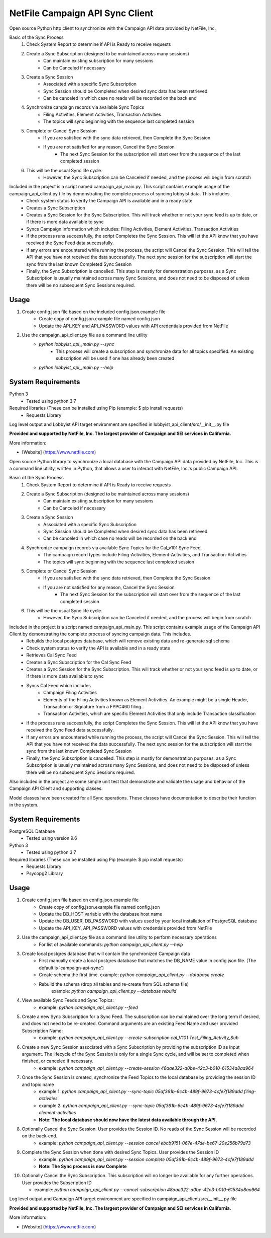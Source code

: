 NetFile Campaign API Sync Client
================================
Open source Python http client to synchronize with the Campaign API data provided by NetFile, Inc.

Basic of the Sync Process
    1. Check System Report to determine if API is Ready to receive requests
    2. Create a Sync Subscription (designed to be maintained across many sessions)
        * Can maintain existing subscription for many sessions
        * Can be Canceled if necessary
    3. Create a Sync Session
        * Associated with a specific Sync Subscription
        * Sync Session should be Completed when desired sync data has been retrieved
        * Can be canceled in which case no reads will be recorded on the back end
    4. Synchronize campaign records via available Sync Topics
        * Filing Activities, Element Activities, Transaction Activities
        * The topics will sync beginning with the sequence last completed session
    5. Complete or Cancel Sync Session
        * If you are satisfied with the sync data retrieved, then Complete the Sync Session
        * If you are not satisfied for any reason, Cancel the Sync Session
            * The next Sync Session for the subscription will start over from the sequence of the last completed session
    6. This will be the usual Sync life cycle.
        * However, the Sync Subscription can be Canceled if needed, and the process will begin from scratch

Included in the project is a script named campaign_api_main.py. This script contains example usage of the campaign_api_client.py file by demonstrating the complete process of syncing lobbyist data. This includes.
    - Check system status to verify the Campaign API is available and in a ready state
    - Creates a Sync Subscription
    - Creates a Sync Session for the Sync Subscription. This will track whether or not your sync feed is up to date, or if there is more data available to sync
    - Syncs Campaign information which includes: Filing Activities, Element Activities, Transaction Activities
    - If the process runs successfully, the script Completes the Sync Session. This will let the API know that you have received the Sync Feed data successfully.
    - If any errors are encountered while running the process, the script will Cancel the Sync Session. This will tell the API that you have not received the data successfully. The next sync session for the subscription will start the sync from the last known Completed Sync Session
    - Finally, the Sync Subscription is cancelled. This step is mostly for demonstration purposes, as a Sync Subscription is usually maintained across many Sync Sessions, and does not need to be disposed of unless there will be no subsequent Sync Sessions required.

Usage
-----
1) Create config.json file based on the included config.json.example file
    - Create copy of config.json.example file named config.json
    - Update the API_KEY and API_PASSWORD values with API credentials provided from NetFile
2) Use the campaign_api_client.py file as a command line utility
    * `python lobbyist_api_,main.py --sync`
        * This process will create a subscription and synchronize data for all topics specified. An existing subscription will be used if one has already been created
    * `python lobbyist_api_,main.py --help`

System Requirements
-------------------
Python 3
    - Tested using python 3.7
Required libraries (These can be installed using Pip (example: $ pip install requests)
    - Requests Library


Log level output and Lobbyist API target environment are specified in lobbyist_api_client/src/__init__.py file

**Provided and supported by NetFile, Inc. The largest provider of Campaign and SEI services in California.**

More information:

- [Website] (https://www.netfile.com)















Open source Python library to synchronize a local database with the Campaign API data provided by NetFile, Inc.
This is a command line utility, written in Python, that allows a user to interact with NetFile, Inc.'s public Campaign API.

Basic of the Sync Process
    1. Check System Report to determine if API is Ready to receive requests
    2. Create a Sync Subscription (designed to be maintained across many sessions)
        * Can maintain existing subscription for many sessions
        * Can be Canceled if necessary
    3. Create a Sync Session
        * Associated with a specific Sync Subscription
        * Sync Session should be Completed when desired sync data has been retrieved
        * Can be canceled in which case no reads will be recorded on the back end
    4. Synchronize campaign records via available Sync Topics for the Cal_v101 Sync Feed.
        * The campaign record types include Filing-Activities, Element-Activities, and Transaction-Activities
        * The topics will sync beginning with the sequence last completed session
    5. Complete or Cancel Sync Session
        * If you are satisfied with the sync data retrieved, then Complete the Sync Session
        * If you are not satisfied for any reason, Cancel the Sync Session
            * The next Sync Session for the subscription will start over from the sequence of the last completed session
    6. This will be the usual Sync life cycle.
        * However, the Sync Subscription can be Canceled if needed, and the process will begin from scratch

Included in the project is a script named campaign_api_main.py. This script contains example usage of the Campaign API Client by demonstrating the complete process of syncing campaign data. This includes.
    - Rebuilds the local postgres database, which will remove existing data and re-generate sql schema
    - Check system status to verify the API is available and in a ready state
    - Retrieves Cal Sync Feed
    - Creates a Sync Subscription for the Cal Sync Feed
    - Creates a Sync Session for the Sync Subscription. This will track whether or not your sync feed is up to date, or if there is more data available to sync
    - Syncs Cal Feed which includes
        - Campaign Filing Activities
        - Elements of the Filing Activities known as Element Activities. An example might be a single Header, Transaction or Signature from a FPPC460 filing..
        - Transaction Activities, which are specific Element Activities that only include Transaction classification
    - If the process runs successfully, the script Completes the Sync Session. This will let the API know that you have received the Sync Feed data successfully.
    - If any errors are encountered while running the process, the script will Cancel the Sync Session. This will tell the API that you have not received the data successfully. The next sync session for the subscription will start the sync from the last known Completed Sync Session
    - Finally, the Sync Subscription is cancelled. This step is mostly for demonstration purposes, as a Sync Subscription is usually maintained across many Sync Sessions, and does not need to be disposed of unless there will be no subsequent Sync Sessions required.

Also included in the project are some simple unit test that demonstrate and validate the usage and behavior of the Campaign API Client and supporting classes.

Model classes have been created for all Sync operations. These classes have documentation to describe their function in the system.

System Requirements
-------------------
PostgreSQL Database
    - Tested using version 9.6
Python 3
    - Tested using python 3.7
Required libraries (These can be installed using Pip (example: $ pip install requests)
    - Requests Library
    - Psycopg2 Library

Usage
-----
1) Create config.json file based on config.json.example file
    - Create copy of config.json.example file named config.json
    - Update the DB_HOST variable with the database host name
    - Update the DB_USER, DB_PASSWORD with values used by your local installation of PostgreSQL database
    - Update the API_KEY, API_PASSWORD values with credentials provided from NetFile
2) Use the campaign_api_client.py file as a command line utility to perform necessary operations
    - For list of available commands: `python campaign_api_client.py --help`
3) Create local postgres database that will contain the synchronized Campaign data
    - First manually create a local postgres database that matches the DB_NAME value in config.json file. (The default is 'campaign-api-sync')
    - Create schema the first time. example: `python campaign_api_client.py --database create`
    - Rebuild the schema (drop all tables and re-create from SQL schema file)
        example: `python campaign_api_client.py --database rebuild`
4) View available Sync Feeds and Sync Topics:
    - example: `python campaign_api_client.py --feed`
5) Create a new Sync Subscription for a Sync Feed. The subscription can be maintained over the long term if desired, and does not need to be re-created. Command arguments are an existing Feed Name and user provided Subscription Name:
    - example: `python campaign_api_client.py --create-subscription cal_V101 Test_Filing_Activity_Sub`
6) Create a new Sync Session associated with a Sync Subscription by providing the subscription ID as input argument. The lifecycle of the Sync Session is only for a single Sync cycle, and will be set to completed when finished, or canceled if necessary.
    - example: `python campaign_api_client.py --create-session 48aae322-a0be-42c3-b010-61534a8aa964`
7) Once the Sync Session is created, synchronize the Feed Topics to the local database by providing the session ID and topic name
    - example 1: `python campaign_api_client.py --sync-topic 05af361b-6c4b-489f-9673-4cfe7f189ddd filing-activities`
    - example 2: `python campaign_api_client.py --sync-topic 05af361b-6c4b-489f-9673-4cfe7f189ddd element-activities`
    - **Note: The local database should now have the latest data available through the API.**
8) Optionally Cancel the Sync Session. User provides the Session ID. No reads of the Sync Session will be recorded on the back-end.
    - example: `python campaign_api_client.py --session cancel ebcb9151-067e-47de-be67-20e256b79d73`
9) Complete the Sync Session when done with desired Sync Topics. User provides the Session ID
    - example: `python campaign_api_client.py --session complete 05af361b-6c4b-489f-9673-4cfe7f189ddd`
    - **Note: The Sync process is now Complete**
10) Optionally Cancel the Sync Subscription. This subscription will no longer be available for any further operations. User provides the Subscription ID

    - example: `python campaign_api_client.py --cancel-subscription 48aae322-a0be-42c3-b010-61534a8aa964`

Log level output and Campaign API target environment are specified in campaign_api_client/src/__init__.py file

**Provided and supported by NetFile, Inc. The largest provider of Campaign and SEI services in California.**

More information:

- [Website] (https://www.netfile.com)
